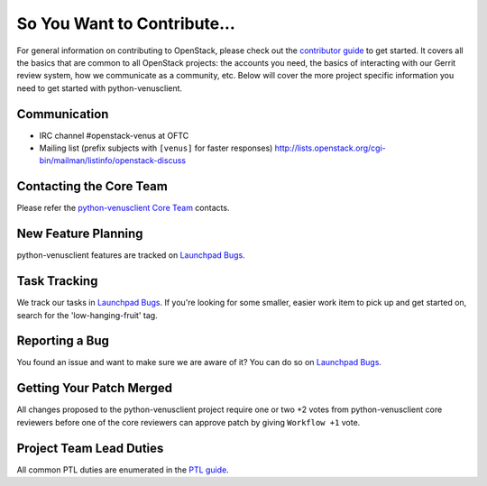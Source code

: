 ============================
So You Want to Contribute...
============================
For general information on contributing to OpenStack, please check out the
`contributor guide <https://docs.openstack.org/contributors/>`_ to get started.
It covers all the basics that are common to all OpenStack projects: the accounts
you need, the basics of interacting with our Gerrit review system, how we
communicate as a community, etc.
Below will cover the more project specific information you need to get started
with python-venusclient.

Communication
~~~~~~~~~~~~~
* IRC channel #openstack-venus at OFTC
* Mailing list (prefix subjects with ``[venus]`` for faster responses)
  http://lists.openstack.org/cgi-bin/mailman/listinfo/openstack-discuss

Contacting the Core Team
~~~~~~~~~~~~~~~~~~~~~~~~
Please refer the `python-venusclient Core Team
<https://review.opendev.org/admin/groups/c5c6849cdb8c46f19e2cb128686c128f36a50f60,members>`_ contacts.

New Feature Planning
~~~~~~~~~~~~~~~~~~~~
python-venusclient features are tracked on `Launchpad Bugs <https://bugs.launchpad.net/openstack-venus>`_.

Task Tracking
~~~~~~~~~~~~~
We track our tasks in `Launchpad Bugs <https://bugs.launchpad.net/openstack-venus>`_.
If you're looking for some smaller, easier work item to pick up and get started
on, search for the 'low-hanging-fruit' tag.

Reporting a Bug
~~~~~~~~~~~~~~~
You found an issue and want to make sure we are aware of it? You can do so on
`Launchpad Bugs <https://bugs.launchpad.net/openstack-venus>`_.

Getting Your Patch Merged
~~~~~~~~~~~~~~~~~~~~~~~~~
All changes proposed to the python-venusclient project require one or two +2 votes
from python-venusclient core reviewers before one of the core reviewers can approve
patch by giving ``Workflow +1`` vote.

Project Team Lead Duties
~~~~~~~~~~~~~~~~~~~~~~~~
All common PTL duties are enumerated in the `PTL guide
<https://docs.openstack.org/project-team-guide/ptl.html>`_.
